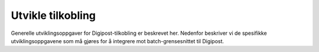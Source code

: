 ..  _implementation:

Utvikle tilkobling
******************

Generelle utviklingsoppgaver for Digipost-tilkobling er beskrevet her. Nedenfor beskriver vi de spesifikke utviklingsoppgavene som må gjøres for å integrere mot batch-grensesnittet til Digipost.
